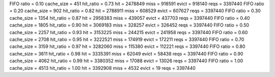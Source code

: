 FIFO ratio = 0.10 cache_size = 451 hit_ratio = 0.73 hit = 2478849 miss = 918591 evict = 918140 reqs = 3397440
FIFO ratio = 0.20 cache_size = 902 hit_ratio = 0.82 hit = 2788911 miss = 608529 evict = 607627 reqs = 3397440
FIFO ratio = 0.30 cache_size = 1354 hit_ratio = 0.87 hit = 2958383 miss = 439057 evict = 437703 reqs = 3397440
FIFO ratio = 0.40 cache_size = 1805 hit_ratio = 0.90 hit = 3069183 miss = 328257 evict = 326452 reqs = 3397440
FIFO ratio = 0.50 cache_size = 2257 hit_ratio = 0.93 hit = 3153225 miss = 244215 evict = 241958 reqs = 3397440
FIFO ratio = 0.60 cache_size = 2708 hit_ratio = 0.95 hit = 3222521 miss = 174919 evict = 172211 reqs = 3397440
FIFO ratio = 0.70 cache_size = 3159 hit_ratio = 0.97 hit = 3282060 miss = 115380 evict = 112221 reqs = 3397440
FIFO ratio = 0.80 cache_size = 3611 hit_ratio = 0.98 hit = 3335391 miss = 62049 evict = 58438 reqs = 3397440
FIFO ratio = 0.90 cache_size = 4062 hit_ratio = 0.99 hit = 3380352 miss = 17088 evict = 13026 reqs = 3397440
FIFO ratio = 1.00 cache_size = 4513 hit_ratio = 1.00 hit = 3392908 miss = 4532 evict = 19 reqs = 3397440

